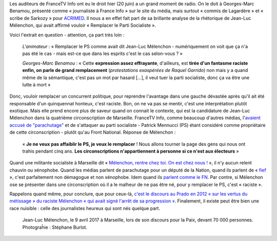 .. title: Mélenchon veut remplacer le PS, c'est raciste
.. slug: melenchon-veut-remplacer-le-ps-cest-raciste
.. date: 2017-06-21 08:52:11 UTC+02:00
.. tags: médias, OPIAM
.. category: politique
.. link: 
.. description: 
.. type: text
.. previewimage: /images/benamou/jlm.jpg

Les auditeurs de FranceTV Info ont eu le droit hier (20 juin) a un grand moment de radio. On le doit à Georges-Marc Benamou, présenté comme « journaliste à France Info » sur le site du média, mais surtout « commis de Lagardère » et « scribe de Sarkozy » pour `ACRIMED <http://www.acrimed.org/Georges-Marc-Benamou-commis-de-Lagardere-devenu-scribe-de-Sarkozy>`__. Il nous a en effet fait part de sa brillante analyse de la rhétorique de Jean-Luc Mélenchon, qui avait affirmé vouloir « Remplacer le Parti Socialiste ».

.. TEASER_END

Voici l'extrait en question - attention, ça part très loin :

  *L'animateur* : « Remplacer le PS comme avait dit Jean-Luc Mélenchon - numériquement on voit que ça n'a pas été le cas - mais est-ce que dans les esprits c'est le cas selon-vous ? »

  *Georges-Marc Benamou* : « Cette **expression assez effrayante**, d'ailleurs, est **tirée d'un fantasme raciste enfin, on parle de grand remplacement** (*protestations exaspérées de Raquel Garrido*) non mais y a quand même de la sémantique, c'est pas un mot par hasard [...], il veut tuer la parti socialiste, donc ça va être une lutte à mort »

.. raw:: html
  
   <audio controls="controls">
     <source src="/benamou/extrait.mp3" type="audio/mp3" />
     <source src="/benamou/extrait.ogg" type='audio/ogg; codecs=vorbis' />
     <p>Votre navigateur ne peut pas lire cet extrait audio. Vous pouvez cependant le <a href="/benamou/extrait.mp3">télécharger ici</a>.</p>
   </audio>

Donc, vouloir remplacer un concurrent politique, pour reprendre l'avantage dans une gauche dévastée après qu'il ait été responsable d'un quinquennat honteux, c'est raciste. Bon, on ne va pas se mentir, c'est une interprétation plutôt exotique. Mais elle prend encore plus de saveur quand on connait le contexte, qui est la candidature de Jean-Luc Mélenchon dans la quatrième circonscription de Marseille. FranceTV Info, comme beaucoup d'autres médias, l'`avaient accusé de "parachutage" <http://www.francetvinfo.fr/politique/melenchon/legislatives-jean-luc-melenchon-parachute-a-marseille_2184663.html>`__ et de s'attaquer au parti socialiste - Patrick Mennucci (PS) étant considéré comme propriétaire de cette circonscription - plutôt qu'au Front National. Réponse de Mélenchon :

  « **Je ne veux pas affaiblir le PS, je veux le remplacer** ! Nous allons tourner la page des gens qui nous ont trahis pendant cinq ans. **Les circonscriptions n'appartiennent à personne si ce n'est aux électeurs** »

Quand une militante socialiste à Marseille dit  « `Mélenchon, rentre chez toi. On est chez nous ! <https://www.mediapart.fr/journal/france/080617/marseille-melenchon-chamboule-tout?onglet=full>`__ », il n'y aucun relent chauvin ou xénophobe. Quand les médias parlent de parachutage pour un député de la Nation, quand ils parlent de « `fief <http://www.francetvinfo.fr/elections/franceinfo-en-campagne-dans-le-fief-de-francois-hollande-a-tulle-la-tentation-macron_2223377.html>`__ », c'est parfaitement non démagogue et non xénophobe. Idem quand ils `parlent comme le FN <https://opiam.fr/2013/04/22/des-journalistes-et-des-solferiniens-qui-disent-comme-le-pen/>`__. Par contre, si Mélenchon ose se présenter dans une circonscription où il a le malheur de ne pas être né, pour y remplacer le PS, c'est « raciste ».

Rappelons quand même, pour conclure, que pour ceux-là, `c'est le discours au Prado en 2012 « sur les vertus du métissage » du raciste Mélenchon « qui avait signé l'arrêt de sa progression » <http://www.rtl.fr/actu/politique/jean-luc-melenchon-ce-qu-il-faut-retenir-du-meeting-a-marseille-7788041909>`__.  Finalement, il existe peut être bien une race nuisible : celle des journalistes heureux qui sont nés quelque part.

.. figure:: /images/benamou/jlm.jpg

   Jean-Luc Mélenchon, le 9 avril 2017 à Marseille, lors de son discours pour la Paix, devant 70 000 personnes. Photograĥie : Stéphane Burlot.
